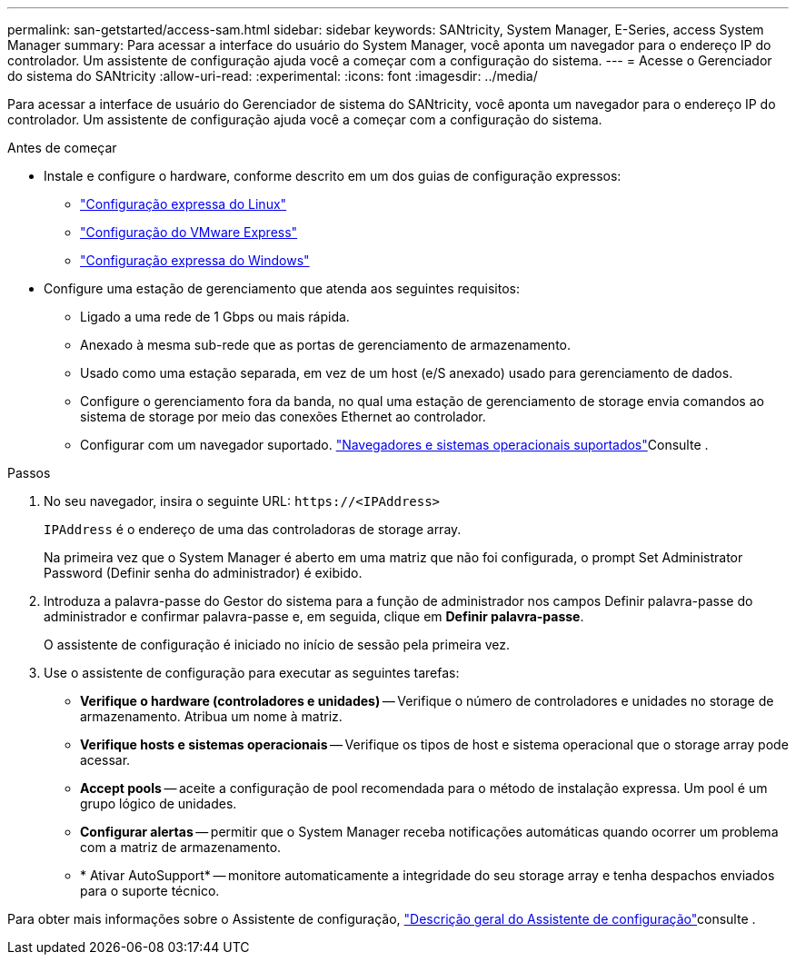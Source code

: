 ---
permalink: san-getstarted/access-sam.html 
sidebar: sidebar 
keywords: SANtricity, System Manager, E-Series, access System Manager 
summary: Para acessar a interface do usuário do System Manager, você aponta um navegador para o endereço IP do controlador. Um assistente de configuração ajuda você a começar com a configuração do sistema. 
---
= Acesse o Gerenciador do sistema do SANtricity
:allow-uri-read: 
:experimental: 
:icons: font
:imagesdir: ../media/


[role="lead"]
Para acessar a interface de usuário do Gerenciador de sistema do SANtricity, você aponta um navegador para o endereço IP do controlador. Um assistente de configuração ajuda você a começar com a configuração do sistema.

.Antes de começar
* Instale e configure o hardware, conforme descrito em um dos guias de configuração expressos:
+
** https://docs.netapp.com/us-en/e-series/config-linux/index.html["Configuração expressa do Linux"^]
** https://docs.netapp.com/us-en/e-series/config-vmware/index.html["Configuração do VMware Express"^]
** https://docs.netapp.com/us-en/e-series/config-windows/index.html["Configuração expressa do Windows"^]


* Configure uma estação de gerenciamento que atenda aos seguintes requisitos:
+
** Ligado a uma rede de 1 Gbps ou mais rápida.
** Anexado à mesma sub-rede que as portas de gerenciamento de armazenamento.
** Usado como uma estação separada, em vez de um host (e/S anexado) usado para gerenciamento de dados.
** Configure o gerenciamento fora da banda, no qual uma estação de gerenciamento de storage envia comandos ao sistema de storage por meio das conexões Ethernet ao controlador.
** Configurar com um navegador suportado. link:supported-browsers-os.html["Navegadores e sistemas operacionais suportados"]Consulte .




.Passos
. No seu navegador, insira o seguinte URL: `+https://<IPAddress>+`
+
`IPAddress` é o endereço de uma das controladoras de storage array.

+
Na primeira vez que o System Manager é aberto em uma matriz que não foi configurada, o prompt Set Administrator Password (Definir senha do administrador) é exibido.

. Introduza a palavra-passe do Gestor do sistema para a função de administrador nos campos Definir palavra-passe do administrador e confirmar palavra-passe e, em seguida, clique em *Definir palavra-passe*.
+
O assistente de configuração é iniciado no início de sessão pela primeira vez.

. Use o assistente de configuração para executar as seguintes tarefas:
+
** *Verifique o hardware (controladores e unidades)* -- Verifique o número de controladores e unidades no storage de armazenamento. Atribua um nome à matriz.
** *Verifique hosts e sistemas operacionais* -- Verifique os tipos de host e sistema operacional que o storage array pode acessar.
** *Accept pools* -- aceite a configuração de pool recomendada para o método de instalação expressa. Um pool é um grupo lógico de unidades.
** *Configurar alertas* -- permitir que o System Manager receba notificações automáticas quando ocorrer um problema com a matriz de armazenamento.
** * Ativar AutoSupport* -- monitore automaticamente a integridade do seu storage array e tenha despachos enviados para o suporte técnico.




Para obter mais informações sobre o Assistente de configuração, link:../sm-interface/setup-wizard-overview.html["Descrição geral do Assistente de configuração"]consulte .
